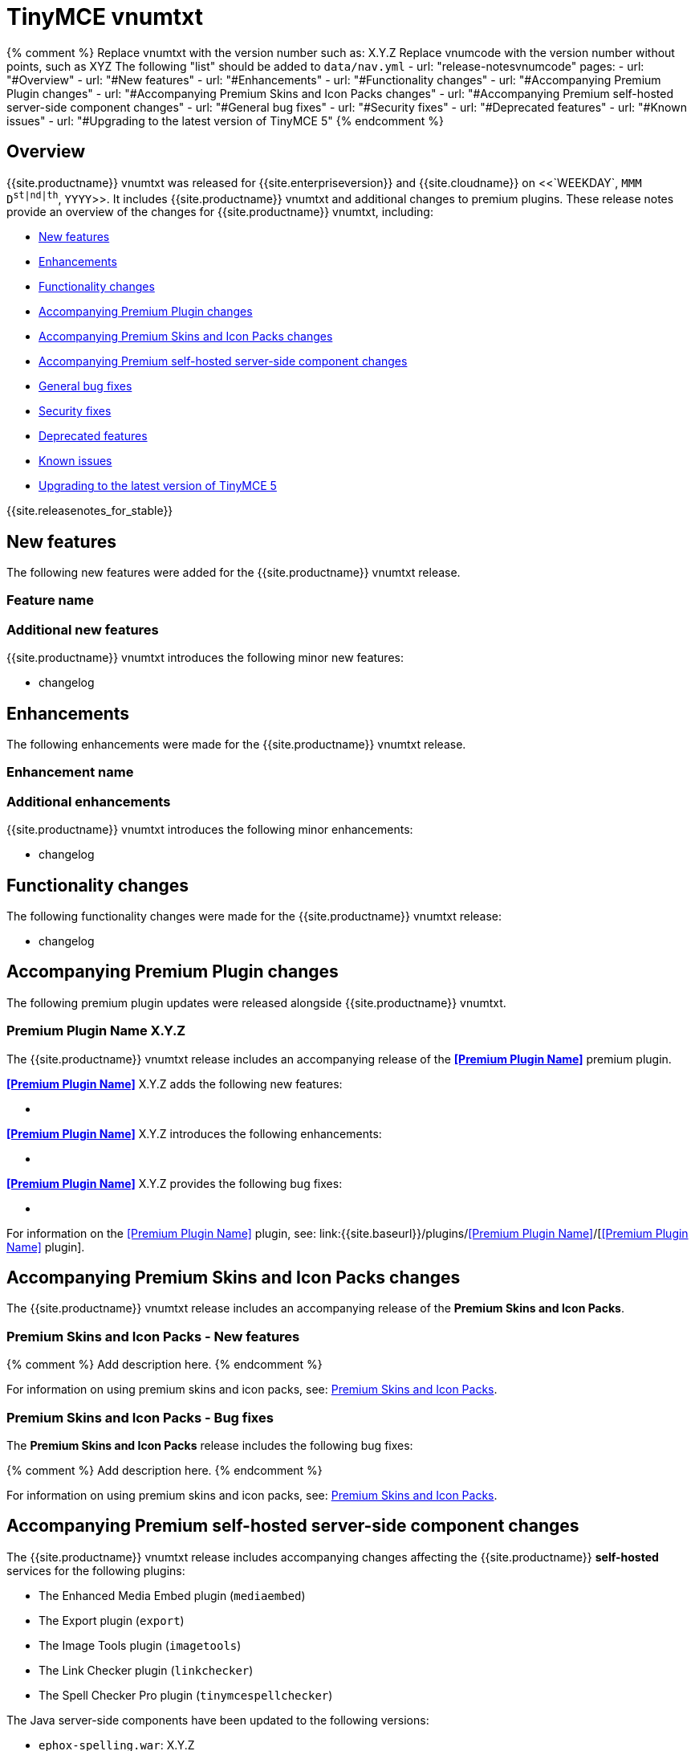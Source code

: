 = TinyMCE vnumtxt
:description: Release notes for TinyMCE vnumtxt
:keywords: releasenotes bugfixes
:title_nav: TinyMCE vnumtxt

{% comment %}
Replace vnumtxt with the version number such as: X.Y.Z
Replace vnumcode with the version number without points, such as XYZ
The following "list" should be added to `data/nav.yml`
- url: "release-notesvnumcode"
  pages:
  - url: "#Overview"
  - url: "#New features"
  - url: "#Enhancements"
  - url: "#Functionality changes"
  - url: "#Accompanying Premium Plugin changes"
  - url: "#Accompanying Premium Skins and Icon Packs changes"
  - url: "#Accompanying Premium self-hosted server-side component changes"
  - url: "#General bug fixes"
  - url: "#Security fixes"
  - url: "#Deprecated features"
  - url: "#Known issues"
  - url: "#Upgrading to the latest version of TinyMCE 5"
{% endcomment %}

== Overview

{{site.productname}} vnumtxt was released for {{site.enterpriseversion}} and {{site.cloudname}} on <<`WEEKDAY`, `MMM` `D`^`st|nd|th`^, `YYYY`>>. It includes {{site.productname}} vnumtxt and additional changes to premium plugins. These release notes provide an overview of the changes for {{site.productname}} vnumtxt, including:

* <<newfeatures,New features>>
* <<enhancements,Enhancements>>
* <<functionalitychanges,Functionality changes>>
* <<accompanyingpremiumpluginchanges,Accompanying Premium Plugin changes>>
* <<accompanyingpremiumskinsandiconpackschanges,Accompanying Premium Skins and Icon Packs changes>>
* <<accompanyingpremiumself-hostedserver-sidecomponentchanges,Accompanying Premium self-hosted server-side component changes>>
* <<generalbugfixes,General bug fixes>>
* <<securityfixes,Security fixes>>
* <<deprecatedfeatures,Deprecated features>>
* <<knownissues,Known issues>>
* <<upgradingtothelatestversionoftinymce5,Upgrading to the latest version of TinyMCE 5>>

{{site.releasenotes_for_stable}}

== New features

The following new features were added for the {{site.productname}} vnumtxt release.

=== Feature name

=== Additional new features

{{site.productname}} vnumtxt introduces the following minor new features:

* changelog

== Enhancements

The following enhancements were made for the {{site.productname}} vnumtxt release.

=== Enhancement name

=== Additional enhancements

{{site.productname}} vnumtxt introduces the following minor enhancements:

* changelog

== Functionality changes

The following functionality changes were made for the {{site.productname}} vnumtxt release:

* changelog

== Accompanying Premium Plugin changes

The following premium plugin updates were released alongside {{site.productname}} vnumtxt.

=== Premium Plugin Name X.Y.Z

The {{site.productname}} vnumtxt release includes an accompanying release of the *<<Premium Plugin Name>>* premium plugin.

*<<Premium Plugin Name>>* X.Y.Z adds the following new features:

* {blank}+++<Description>++++++</Description>+++

*<<Premium Plugin Name>>* X.Y.Z introduces the following enhancements:

* {blank}+++<Description>++++++</Description>+++

*<<Premium Plugin Name>>* X.Y.Z provides the following bug fixes:

* {blank}+++<Description>++++++</Description>+++

For information on the <<Premium Plugin Name>> plugin, see: link:{{site.baseurl}}/plugins/<<Premium Plugin Name>>/[<<Premium Plugin Name>> plugin].

== Accompanying Premium Skins and Icon Packs changes

The {{site.productname}} vnumtxt release includes an accompanying release of the *Premium Skins and Icon Packs*.

=== Premium Skins and Icon Packs - New features

{% comment %}
Add description here.
{% endcomment %}

For information on using premium skins and icon packs, see: link:{{site.baseurl}}/enterprise/premium-skins-and-icon-packs/[Premium Skins and Icon Packs].

=== Premium Skins and Icon Packs - Bug fixes

The *Premium Skins and Icon Packs* release includes the following bug fixes:

{% comment %}
Add description here.
{% endcomment %}

For information on using premium skins and icon packs, see: link:{{site.baseurl}}/enterprise/premium-skins-and-icon-packs/[Premium Skins and Icon Packs].

== Accompanying Premium self-hosted server-side component changes

The {{site.productname}} vnumtxt release includes accompanying changes affecting the {{site.productname}} *self-hosted* services for the following plugins:

* The Enhanced Media Embed plugin (`mediaembed`)
* The Export plugin (`export`)
* The Image Tools plugin (`imagetools`)
* The Link Checker plugin (`linkchecker`)
* The Spell Checker Pro plugin (`tinymcespellchecker`)

The Java server-side components have been updated to the following versions:

* `ephox-spelling.war`: X.Y.Z
* `ephox-hyperlinking.war`: X.Y.Z
* `ephox-image-proxy.war`: X.Y.Z

This version requires Java 8 or higher. For information on the removal of Java 7 support, see: link:{{site.baseurl}}/release-notes/release-notes53/#removalofjava7support[Removal of Java 7 support for TinyMCE 5.3 and later].

For information on:

* The Spell Checker Pro plugin, see: link:{{site.baseurl}}/plugins/premium/tinymcespellchecker/[Spell Checker Pro plugin].
* The Link Checker plugin, see: link:{{site.baseurl}}/plugins/premium/linkchecker/[Link Checker plugin].
* The Image Tools plugin, see: link:{{site.baseurl}}/plugins/opensource/imagetools/[Image Tools plugin].
* The Enhanced Media Embed plugin, see: link:{{site.baseurl}}/plugins/premium/mediaembed/[Enhanced Media Embed plugin].
* Deploying the server-side components, see: link:{{site.baseurl}}/enterprise/server/[Server-side component installation].

=== Updating the self-hosted server-side components

The new versions of the server-side services provide updates for the Java-based server-side components. To deploy the updated version of the server-side components:

. Update your Java Application Server to the minimum required version:
 ** Eclipse Jetty 9.4 or later
 ** Apache Tomcat:
  *** 9 or later
  *** 8.5.12+
  *** 8.0.42+
  *** 7.0.76+
. Replace the existing server-side `.war` files with the `.war` files bundled with {{site.productname}} vnumtxt or later.

For information on:

* Deploying the server-side components, see: link:{{site.baseurl}}/enterprise/server/[Server-side component installation].
* Deploying the server-side components using Docker, see: link:{{site.baseurl}}/enterprise/server/dockerservices/[Containerized service deployments].

== General bug fixes

{{site.productname}} vnumtxt provides fixes for the following bugs:

* changelog

== Security fixes

{{site.productname}} vnumtxt provides fixes for the following security issues:

* changelog

== Deprecated features

The following features have been deprecated with the release of {{site.productname}} vnumtxt:

* <<,>>.

=== The...

== Known issues

This section describes issues that users of {{site.productname}} vnumtxt may encounter and possible workarounds for these issues.

* <<,>>

###

Issue:: This issue affects ....

Workaround:: There was no known workaround at the time of the release.

{% assign enterprise = true %}

{% include install/upgrading-info.md %}

{% assign enterprise = false %}
